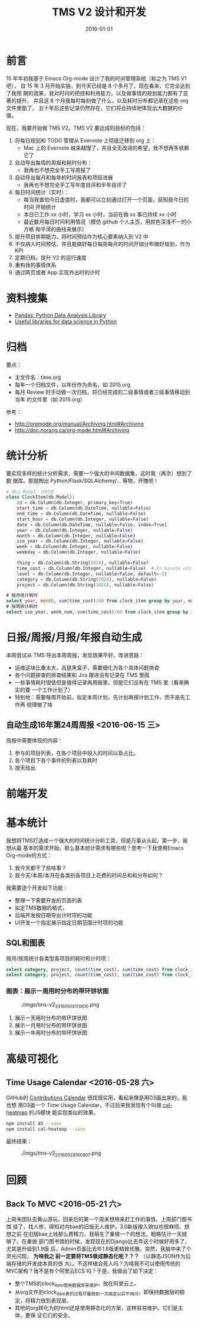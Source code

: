 #+TITLE: TMS V2 设计和开发
#+DATE: 2016-01-01 

* 前言
15 年年初我基于 Emacs Org-mode 设计了我的时间管理系统（称之为 TMS V1 吧），
自 15 年 3 月开始实施，到今天已经是 8 个多月了。现在看来，它完全达到了我预
期的效果，我对时间的把控和利用能力，以及做事情的规划能力都有了显著的提升，
并且这 8 个月我每时每刻做了什么，以及耗时分布都记录在这些 org 文件里面了，
五十年后这些记录仍然存在，它们将会持续地体现出大数据的价值。

现在，我要开始做 TMS V2。TMS V2 要达成的目标的包括：
1. 将每日规划和 TODO 管理从 Evernote 上彻底迁移到 org 上：
   - Mac 上的 Evernote 越来越慢了，并且全无改进的希望，我不想再多依赖它了
2. 自动导出每周的周报和耗时分布：
   - 我再也不想完全手工写周报了
3. 自动导出每月和每年的时间报表和项目进展
   - 我再也不想完全手工写年度自评和半年自评了
4. 每日时间统计（实时）：
   - 每当我害怕今日虚度时，我都可以立刻通过打开一个页面，获知我今日的时间
     开销统计
   - 本日已工作 xx 小时，学习 xx 小时，当前在做 xx 事已持续 xx 小时
   - 最近数月每日时间利用情况（模仿 github 个人主页，用颜色深浅不一的小方格
     和平滑的曲线来展示）
5. 提升项目排期能力，将时间预估作为核心要素纳入到 V2 中
6. 不仅纳入时间预估，并且能做好每日每周每月的时间开销分布做好规划，作为 KPI
7. 定期归档，提升 V2 的运行速度
8. 重构我的事情体系
9. 通过网页或者 App 实现外出时的计时

* 资料搜集
- [[http://pandas.pydata.org/][Pandas: Python Data Analysis Library]]  
- [[https://github.com/rasbt/pattern_classification/blob/master/resources/python_data_libraries.md][Useful libraries for data science in Python]]

* 归档
要点：
- 主文件名：time.org
- 每年一个归档文件，以年份作为命名，如 2015.org
- 每月 Review 时手动做一次归档，将已经完成的二级事情或者三级事情移动到当年
  的文件里（如 2015.org）

参考：
- http://orgmode.org/manual/Archiving.html#Archiving
- http://doc.norang.ca/org-mode.html#Archiving

* 统计分析
要实现多样的统计分析需求，需要一个强大的中间数据集，这时我（再次）想到了数
据库。那就掏出 Python/Flask/SQLAlchemy/... 等物，开撸吧！

#+BEGIN_SRC python
# 核心 Model：计时项
class ClockItem(db.Model):
    id = db.Column(db.Integer, primary_key=True)
    start_time = db.Column(db.DateTime, nullable=False)
    end_time = db.Column(db.DateTime, nullable=False)
    start_hour = db.Column(db.Integer, nullable=False)
    date = db.Column(db.DateTime, nullable=False, index=True)
    year = db.Column(db.Integer, nullable=False)
    month = db.Column(db.Integer, nullable=False)
    iso_year = db.Column(db.Integer, nullable=False)
    week = db.Column(db.Integer, nullable=False)
    weekday = db.Column(db.Integer, nullable=False)

    thing = db.Column(db.String(1024), nullable=False)
    time_cost = db.Column(db.Integer, nullable=False)  # In minute unites
    level = db.Column(db.Integer, nullable=False, default=-1)
    category = db.Column(db.String(1024), nullable=False)
    project = db.Column(db.String(1024), nullable=False)
#+END_SRC

#+BEGIN_SRC sql
# 按月统计耗时
select year, month, sum(time_cost)/60 from clock_item group by year, month;
# 按周统计耗时
select iso_year, week_num, sum(time_cost)/60 from clock_item group by iso_year, week_num;
#+END_SRC

* 日报/周报/月报/年报自动生成
本周尝试从 TMS 导出本周周报，发现效果不好。改进思路：
- 运维这块比重太大，且是黑盒子，需要细化为各个具体问题排查
- 各个问题排查的排查结果和 Jira 跟进没有记录在 TMS 里面
- 一些事情耗时很低但是值得记录再周报里，但是它们没有在 TMS 里（看来确实的要
  一个工作计划了）
- 特别地：需要每周开始前，拟定本周计划，先计划再按计划工作，而不是先工作再
  梳理做了啥

** 自动生成16年第24周周报 <2016-06-15 三>
周报中需要体现的内容：
1. 参与的项目列表，在各个项目中投入的时间以及占比。
2. 各个项目下各个事件的列表以及耗时
3. 按天给出


* 前端开发

* 基本统计
我想将TMS打造成一个强大的时间统计分析工具，但是万事从头起。第一步，我想从最
基本的需求开始。那么基本统计需求有哪些呢？思考一下我使用Emacs Org-mode的方式：
1. 我今天都干了些啥事？
2. 我今天/本周/本月在各类别各项目上花费的时间总和和分布如何？
   
我需要逐个开发如下功能：
- 整理一下需要开发的页面列表
- 拟定TMS数据的格式，
- 后端开发按日期导出计时项的功能
- UI开发一个指定展示指定日期范围计时项的功能

** SQL和图表
按月/按周统计各类型各项目的耗时和计时项：
#+BEGIN_SRC sql
select category, project, count(time_cost), sum(time_cost) from clock_item where year = 2016 and month = 5 group by category, project;
select category, project, count(time_cost), sum(time_cost) from clock_item where iso_year = 2016 and week = 5 group by category, project;
#+END_SRC

*** 图表：展示一周用时分布的带环饼状图
#+CAPTION: ./imgs/tms-v2_20160513170610.png
[[./imgs/tms-v2_20160513170610.png]]

1. 展示一天用时分布的带环饼状图
1. 展示一月用时分布的带环饼状图
1. 展示一年用时分布的带环饼状图

* 高级可视化
** Time Usage Calendar <2016-05-28 六>
GitHub的 [[https://github.com/blog/1360-introducing-contributions][Contributions Calendar]] 很炫很实用，看起来像是用D3画出来的，我也想
用D3画一个 Time Usage Calendar，不过后来我发现有个叫做 [[https://github.com/wa0x6e/cal-heatmap][cal-heatmap]] 的JS模块
能实现类似的效果。

#+BEGIN_SRC sh
npm install d3 --save
npm install cal-heatmap --save
#+END_SRC

最终结果：
#+CAPTION: ./imgs/tms-v2_20160529160907.png
[[./imgs/tms-v2_20160529160907.png]]

* 回顾
** Back To MVC <2016-05-21 六>
上周末团队去黄山游玩，回来后的第一个周末想用来赶工作的事情。上周部门图书馆
挂了，找人修，得知对内bae的旧版无人维护，3.0新版接入貌似也很麻烦。想想之前
在旧版bae上线那么费精力，我萌生了重做一个的想法，粗略估计一天就够了。在重做
部门图书馆的时候，发现现在的Django比去年这个时候好用多了，尤其是升级到1.9版
后，Admin页面比去年1.8版更精致优雅。突然，我脑中来了个灵光闪现， *为啥我之
前一定要将TMS做成静态化呢？？？* （以静态JSON作为后端存储的开发成本真的很
大）。不这样做会死人吗？为啥我不可以使用传统的MVC架构？我不是有个阿里云ECS
吗？于是，我做出了如下决定：
- 整个TMS的clock_item使用数据库来维护，放在阿里云上。
- 从org文件到clock_item表的过程尽量做到一次搞定以后不用问，即保持数据层的稳
  定，将精力放到表现层。
- 其他的org转化为的html还是使用静态化的方案，这样容易维护。它们是主体，要保
  证它们的安全。
